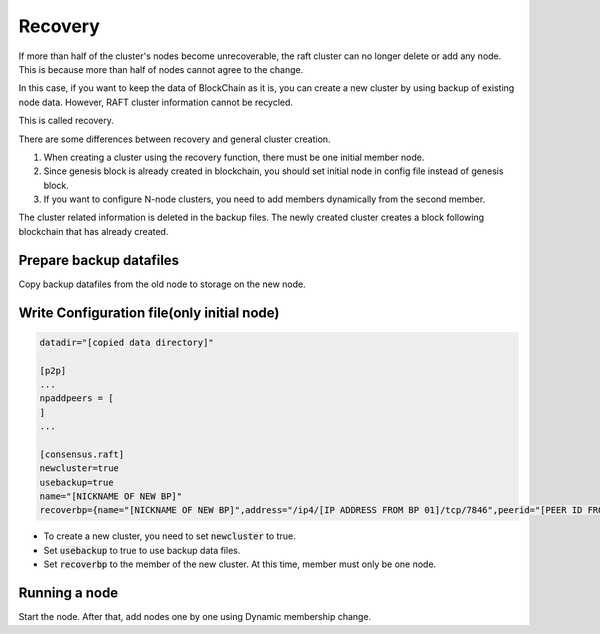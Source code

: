 Recovery
========
If more than half of the cluster's nodes become unrecoverable, the raft cluster can no longer delete or add any node. This is because more than half of nodes cannot agree to the change.

In this case, if you want to keep the data of BlockChain as it is, you can create a new cluster by using backup of existing node data. However, RAFT cluster information cannot be recycled.

This is called recovery.

There are some differences between recovery and general cluster creation.

1. When creating a cluster using the recovery function, there must be one initial member node.
2. Since genesis block is already created in blockchain, you should set initial node in config file instead of genesis block.
3. If you want to configure N-node clusters, you need to add members dynamically from the second member.

The cluster related information is deleted in the backup files. The newly created cluster creates a block following blockchain that has already created. 

Prepare backup datafiles
------------------------

Copy backup datafiles from the old node to storage on the new node.

Write Configuration file(only initial node)
-------------------------------------------

.. code-block:: shell

    datadir="[copied data directory]"

    [p2p]
    ...
    npaddpeers = [
    ]
    ...

    [consensus.raft]
    newcluster=true
    usebackup=true
    name="[NICKNAME OF NEW BP]"
    recoverbp={name="[NICKNAME OF NEW BP]",address="/ip4/[IP ADDRESS FROM BP 01]/tcp/7846",peerid="[PEER ID FROM NEW BP 01]"}

- To create a new cluster, you need to set :code:`newcluster` to true.
- Set :code:`usebackup` to true to use backup data files. 
- Set :code:`recoverbp` to the member of the new cluster. At this time, member must only be one node.

Running a node
--------------
Start the node. After that, add nodes one by one using Dynamic membership change.

